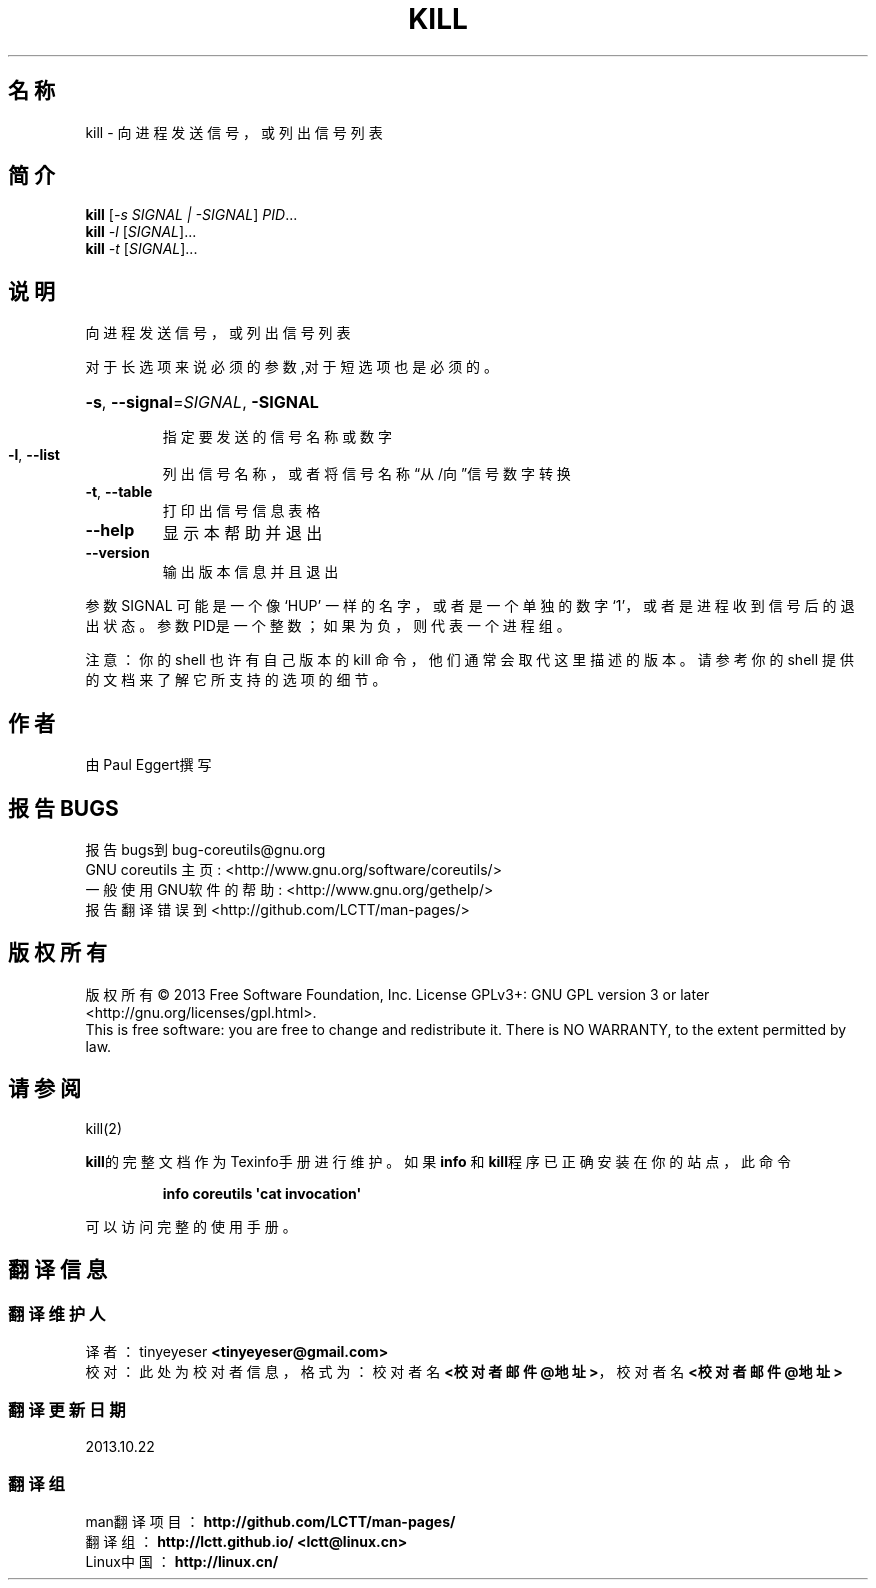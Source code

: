 .\" DO NOT MODIFY THIS FILE!  It was generated by help2man 1.35.
.\"*******************************************************************
.\"
.\" This file was generated with po4a. Translate the source file.
.\"
.\"*******************************************************************
.TH KILL 1 2013年10月 "GNU coreutils 8.21" 用户命令
.SH 名称
kill \- 向进程发送信号，或列出信号列表
.SH 简介
\fBkill\fP [\fI\-s SIGNAL | \-SIGNAL\fP] \fIPID\fP...
.br
\fBkill\fP \fI\-l \fP[\fISIGNAL\fP]...
.br
\fBkill\fP \fI\-t \fP[\fISIGNAL\fP]...
.SH 说明
.\" Add any additional description here
.PP
向进程发送信号，或列出信号列表
.PP
对于长选项来说必须的参数,对于短选项也是必须的。
.HP
\fB\-s\fP, \fB\-\-signal\fP=\fISIGNAL\fP, \fB\-SIGNAL\fP
.IP
指定要发送的信号名称或数字
.TP 
\fB\-l\fP, \fB\-\-list\fP
列出信号名称，或者将信号名称“从/向”信号数字转换
.TP 
\fB\-t\fP, \fB\-\-table\fP
打印出信号信息表格
.TP 
\fB\-\-help\fP
显示本帮助并退出
.TP 
\fB\-\-version\fP
输出版本信息并且退出
.PP
参数SIGNAL 可能是一个像‘HUP’ 一样的名字， 或者是一个单独的数字‘1’， 或者是进程收到信号后的退出状态。 参数PID是一个整数；
如果为负， 则代表一个进程组。
.PP
注意：  你的 shell 也许有自己版本的 kill 命令， 他们通常会取代这里描述的版本。 请参考你的 shell
提供的文档来了解它所支持的选项的细节。
.SH 作者
由Paul Eggert撰写
.SH 报告BUGS
报告bugs到bug\-coreutils@gnu.org
.br
GNU coreutils 主页: <http://www.gnu.org/software/coreutils/>
.br
一般使用GNU软件的帮助: <http://www.gnu.org/gethelp/>
.br
报告翻译错误到  <http://github.com/LCTT/man\-pages/>
.SH 版权所有
版权所有 \(co 2013 Free Software Foundation, Inc.  License GPLv3+: GNU GPL
version 3 or later <http://gnu.org/licenses/gpl.html>.
.br
This is free software: you are free to change and redistribute it.  There is
NO WARRANTY, to the extent permitted by law.
.SH 请参阅
kill(2)
.PP
\fBkill\fP的完整文档作为Texinfo手册进行维护。如果 \fBinfo\fP 和\fBkill\fP程序已正确安装在你的站点，此命令
.IP
\fBinfo coreutils \(aqcat invocation\(aq\fP
.PP
可以访问完整的使用手册。
.SH 翻译信息
.SS 翻译维护人
译者：
.ta 
tinyeyeser \fB<tinyeyeser@gmail.com>\fP
.br
校对：
.ta 
此处为校对者信息， 格式为： 校对者名 \fB<校对者邮件@地址>\fP， 校对者名 \fB<校对者邮件@地址>\fP
.br
.SS 翻译更新日期
2013.10.22
.SS 翻译组
man翻译项目 ： \fBhttp://github.com/LCTT/man\-pages/\fP
.br
翻译组 ： \fBhttp://lctt.github.io/ <lctt@linux.cn>\fP
.br
Linux中国 ： \fBhttp://linux.cn/\fP
